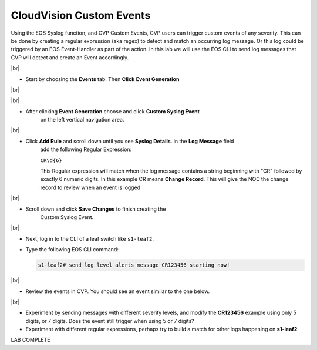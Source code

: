 .. # define a hard line break for HTML
.. |br| raw:: html

   <br />

CloudVision Custom Events
==========================
Using the EOS Syslog function, and CVP Custom Events, 
CVP users can trigger custom events of any severity. 
This can be done by creating a regular expression (aka regex) to detect 
and match an occurring log message. Or this log could be triggered by an EOS Event-Handler as part of the action.
In this lab we will use the EOS CLI to send log messages that CVP will detect and create an Event accordingly.

|br|


*  Start by choosing the **Events** tab. Then **Click** **Event Generation**

|br|

.. image:: images/aa-cvp_custom_events/cvp-custom-events-start.png
   :align: center

|br|

* After clicking **Event Generation** choose and click **Custom Syslog Event** 
   on the left vertical navigation area. 

.. image:: images/aa-cvp_custom_events/cvp-custom-events-event-gen1.png
   :align: center

|br|

* Click **Add Rule** and scroll down until you see **Syslog Details**. in the **Log Message** field 
   add the following Regular Expression:
   
   ``CR\d{6}``

   This Regular expression will match when the log 
   message contains a string beginning with "CR" followed 
   by exactly 6 numeric digits. In this example CR means **Change Record**. 
   This will give the NOC the change record to review when an event is logged

.. image:: images/aa-cvp_custom_events/cvp-custom-events-event-gen2.png
   :align: center

|br|

* Scroll down and click **Save Changes** to finish creating the
   Custom Syslog Event.

.. image:: images/aa-cvp_custom_events/cvp-custom-events-event-gen2.png
   :align: center

|br|

* Next, log in to the CLI of a leaf switch like ``s1-leaf2``.
* Type the following EOS CLI command:

  .. code-block:: shell

     s1-leaf2# send log level alerts message CR123456 starting now!

.. image:: images/aa-cvp_custom_events/cvp-custom-events-send-log.gif
   :align: center

|br|

* Review the events in CVP. You should see an event similar to the one below.

.. image:: images/aa-cvp_custom_events/cvp-custom-event-view.gif
   :align: center

|br|

* Experiment by sending messages with different severity levels, and modify the **CR123456** example using only 5 digits, or 7 digits. Does the event still trigger when using 5 or 7 digits?
* Experiment with different regular expressions, perhaps try to build a match for other logs happening on **s1-leaf2**


LAB COMPLETE

   